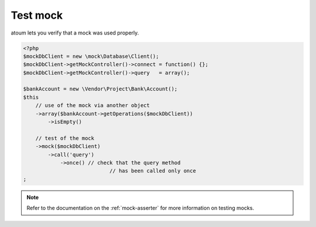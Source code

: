 
.. _mock_test_mock:

Test mock
*********

atoum lets you verify that a mock was used properly.

.. code-block:: php

   <?php
   $mockDbClient = new \mock\Database\Client();
   $mockDbClient->getMockController()->connect = function() {};
   $mockDbClient->getMockController()->query   = array();

   $bankAccount = new \Vendor\Project\Bank\Account();
   $this
       // use of the mock via another object
       ->array($bankAccount->getOperations($mockDbClient))
           ->isEmpty()

       // test of the mock
       ->mock($mockDbClient)
           ->call('query')
               ->once() // check that the query method
                               // has been called only once
   ;

.. note::
	Refer to the documentation on the :ref:`mock-asserter` for more information on testing mocks.
